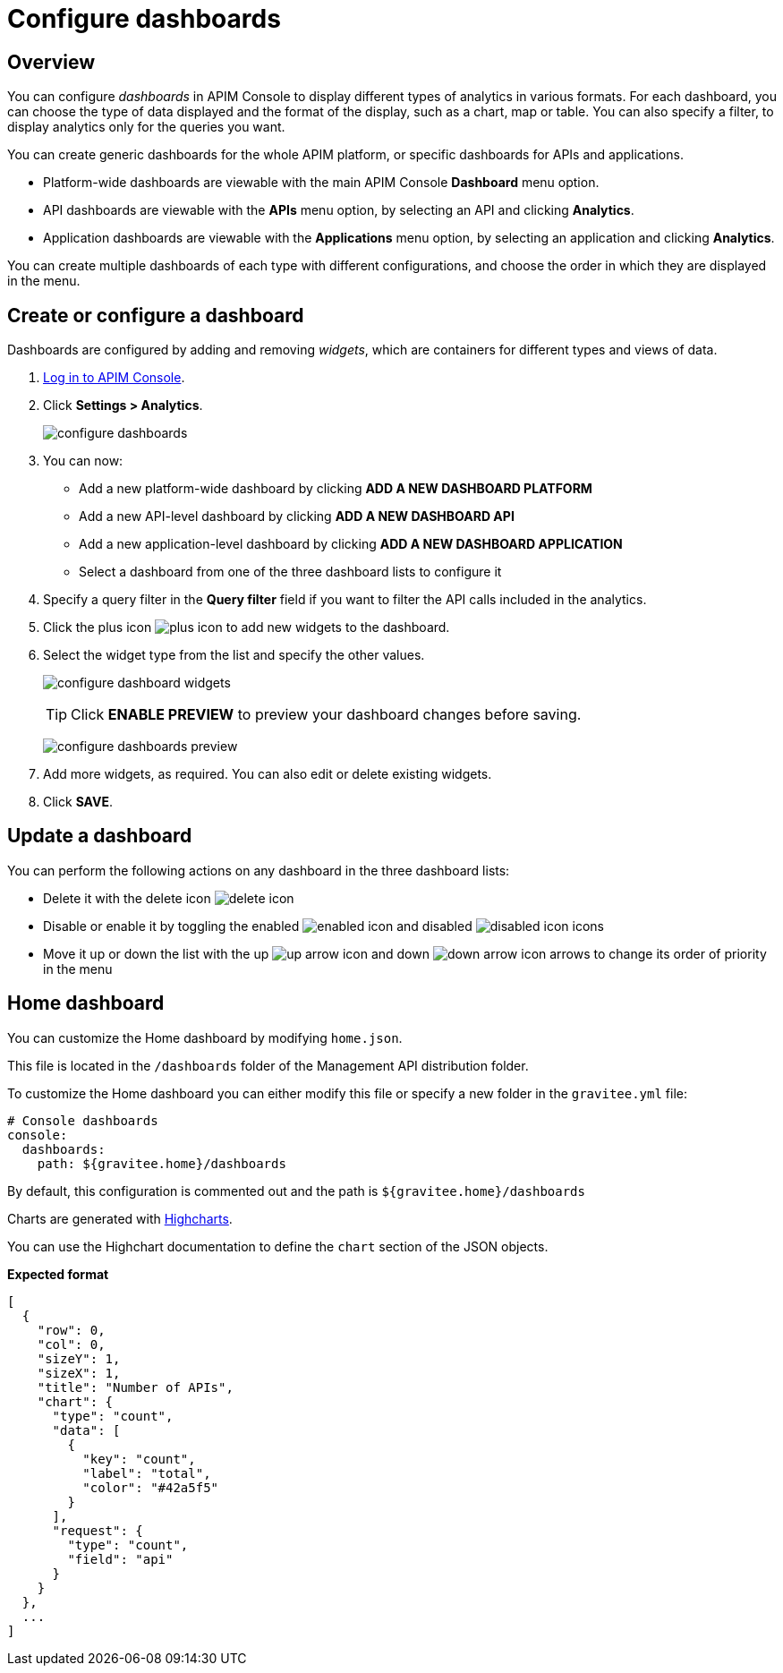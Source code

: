 = Configure dashboards
:page-sidebar: apim_3_x_sidebar
:page-permalink: apim/3.x/apim_installguide_dashboard_configuration.html
:page-folder: apim/user-guide/publisher
:page-layout: apim3x

== Overview

You can configure _dashboards_ in APIM Console to display different types of analytics in various formats.
For each dashboard, you can choose the type of data displayed and the format of the display, such as a chart, map or table. You can also specify a filter, to display analytics only for the queries you want.

You can create generic dashboards for the whole APIM platform, or specific dashboards for APIs and applications.

* Platform-wide dashboards are viewable with the main APIM Console *Dashboard* menu option.
* API dashboards are viewable with the *APIs* menu option, by selecting an API and clicking *Analytics*.
* Application dashboards are viewable with the *Applications* menu option, by selecting an application and clicking *Analytics*.

You can create multiple dashboards of each type with different configurations, and choose the order in which they are displayed in the menu.

== Create or configure a dashboard

Dashboards are configured by adding and removing _widgets_, which are containers for different types and views of data.

. link:/apim/3.x/apim_quickstart_console_login.html[Log in to APIM Console^].
. Click *Settings > Analytics*.
+
image:apim/3.x/installation/configuration/configure-dashboards.png[]
+
. You can now:
* Add a new platform-wide dashboard by clicking *ADD A NEW DASHBOARD PLATFORM*
* Add a new API-level dashboard by clicking *ADD A NEW DASHBOARD API*
* Add a new application-level dashboard by clicking *ADD A NEW DASHBOARD APPLICATION*
* Select a dashboard from one of the three dashboard lists to configure it
. Specify a query filter in the *Query filter* field if you want to filter the API calls included in the analytics.
. Click the plus icon image:icons/plus-icon.png[] to add new widgets to the dashboard.
. Select the widget type from the list and specify the other values.
+
image:apim/3.x/installation/configuration/configure-dashboard-widgets.png[]
+
TIP: Click *ENABLE PREVIEW* to preview your dashboard changes before saving.
+
image:apim/3.x/installation/configuration/configure-dashboards-preview.png[]
. Add more widgets, as required. You can also edit or delete existing widgets.
. Click *SAVE*.

== Update a dashboard

You can perform the following actions on any dashboard in the three dashboard lists:

* Delete it with the delete icon image:icons/delete-icon.png[]
* Disable or enable it by toggling the enabled image:icons/enabled-icon.png[] and disabled image:icons/disabled-icon.png[] icons
* Move it up or down the list with the up image:icons/up-arrow-icon.png[] and down image:icons/down-arrow-icon.png[] arrows to change its order of priority in the menu

== Home dashboard

You can customize the Home dashboard by modifying `home.json`.

This file is located in the `/dashboards` folder of the Management API distribution folder.

To customize the Home dashboard you can either modify this file or specify a new folder in the `gravitee.yml` file:

```yaml
# Console dashboards
console:
  dashboards:
    path: ${gravitee.home}/dashboards
```

By default, this configuration is commented out and the path is `${gravitee.home}/dashboards`

Charts are generated with https://api.highcharts.com/highcharts/[Highcharts, window=\"_blank\"].

You can use the Highchart documentation to define the `chart` section of the JSON objects.

*Expected format*
```json
[
  {
    "row": 0,
    "col": 0,
    "sizeY": 1,
    "sizeX": 1,
    "title": "Number of APIs",
    "chart": {
      "type": "count",
      "data": [
        {
          "key": "count",
          "label": "total",
          "color": "#42a5f5"
        }
      ],
      "request": {
        "type": "count",
        "field": "api"
      }
    }
  },
  ...
]
```
